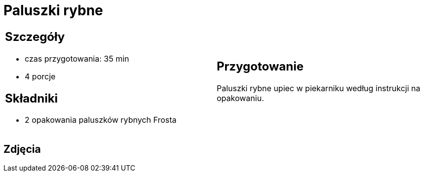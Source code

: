 = Paluszki rybne

[cols=".<a,.<a"]
[frame=none]
[grid=none]
|===
|
== Szczegóły
* czas przygotowania: 35 min
* 4 porcje

== Składniki
* 2 opakowania paluszków rybnych Frosta

|
== Przygotowanie
Paluszki rybne upiec w piekarniku według instrukcji na opakowaniu.

|===

[.text-center]
== Zdjęcia

